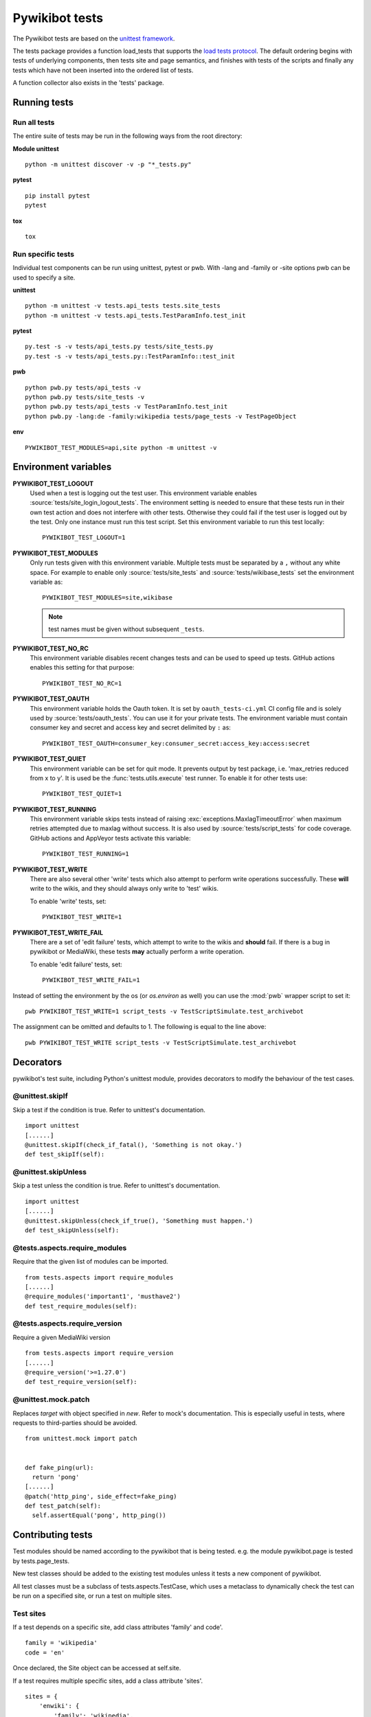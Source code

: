 ***************
Pywikibot tests
***************

The Pywikibot tests are based on the `unittest framework
<https://docs.python.org/3/library/unittest.html>`_.

The tests package provides a function load_tests that supports the
`load tests protocol
<https://docs.python.org/3/library/unittest.html#load-tests-protocol>`_.
The default ordering begins with tests of underlying components, then tests
site and page semantics, and finishes with tests of the scripts and finally
any tests which have not been inserted into the ordered list of tests.

A function collector also exists in the 'tests' package.

Running tests
=============

Run all tests
-------------

The entire suite of tests may be run in the following ways from the root directory:

**Module unittest**

::

    python -m unittest discover -v -p "*_tests.py"

**pytest**

::

    pip install pytest
    pytest

**tox**

::

    tox

Run specific tests
------------------

Individual test components can be run using unittest, pytest or pwb.
With -lang and -family or -site options pwb can be used to specify a site.


**unittest**

::

    python -m unittest -v tests.api_tests tests.site_tests
    python -m unittest -v tests.api_tests.TestParamInfo.test_init

**pytest**

::

    py.test -s -v tests/api_tests.py tests/site_tests.py
    py.test -s -v tests/api_tests.py::TestParamInfo::test_init

**pwb**

::

    python pwb.py tests/api_tests -v
    python pwb.py tests/site_tests -v
    python pwb.py tests/api_tests -v TestParamInfo.test_init
    python pwb.py -lang:de -family:wikipedia tests/page_tests -v TestPageObject

**env**

::

    PYWIKIBOT_TEST_MODULES=api,site python -m unittest -v


Environment variables
=====================

**PYWIKIBOT_TEST_LOGOUT**
  Used when a test is logging out the test user. This environment variable
  enables :source:`tests/site_login_logout_tests`. The environment setting is
  needed to ensure that these tests run in their own test action and does not
  interfere with other tests. Otherwise they could fail if the test user is
  logged out by the test. Only one instance must run this test script. Set this
  environment variable to run this test locally::

    PYWIKIBOT_TEST_LOGOUT=1

**PYWIKIBOT_TEST_MODULES**
  Only run tests given with this environment variable. Multiple tests must be
  separated by a ``,`` without any white space. For example to enable only
  :source:`tests/site_tests` and :source:`tests/wikibase_tests` set the
  environment variable as::

    PYWIKIBOT_TEST_MODULES=site,wikibase

  .. note:: test names must be given without subsequent ``_tests``.

**PYWIKIBOT_TEST_NO_RC**
  This environment variable disables recent changes tests and can be used to
  speed up tests. GitHub actions enables this setting for that purpose::

    PYWIKIBOT_TEST_NO_RC=1

**PYWIKIBOT_TEST_OAUTH**
  This environment variable holds the Oauth token. It is set by
  ``oauth_tests-ci.yml`` CI config file and is solely used by
  :source:`tests/oauth_tests`. You can use it for your private tests. The
  environment variable must contain consumer key and secret and access
  key and secret delimited by ``:`` as::

    PYWIKIBOT_TEST_OAUTH=consumer_key:consumer_secret:access_key:access:secret

**PYWIKIBOT_TEST_QUIET**
  This environment variable can be set for quit mode. It prevents output by
  test package, i.e. 'max_retries reduced from x to y'. It is used be the
  :func:`tests.utils.execute` test runner. To enable it for other tests use::

        PYWIKIBOT_TEST_QUIET=1

**PYWIKIBOT_TEST_RUNNING**
  This environment variable skips tests instead of raising
  :exc:`exceptions.MaxlagTimeoutError` when maximum retries attempted due to
  maxlag without success. It is also used by :source:`tests/script_tests` for code
  coverage. GitHub actions and AppVeyor tests activate this variable::

    PYWIKIBOT_TEST_RUNNING=1

**PYWIKIBOT_TEST_WRITE**
  There are also several other 'write' tests which also attempt to perform
  write operations successfully.  These **will** write to the wikis, and they
  should always only write to 'test' wikis.

  .. versionchanged:: 9.2
     Enabling them will also enable 'edit failure' tests which attempt to write
     to the wikis and **should** fail. If there is a bug in pywikibot or
     MediaWiki, these tests **may** actually perform a write operation.

  To enable 'write' tests, set::

    PYWIKIBOT_TEST_WRITE=1

**PYWIKIBOT_TEST_WRITE_FAIL**
  There are a set of 'edit failure' tests, which attempt to write to the wikis
  and **should** fail. If there is a bug in pywikibot or MediaWiki, these
  tests **may** actually perform a write operation.

  To enable 'edit failure' tests, set::

    PYWIKIBOT_TEST_WRITE_FAIL=1

  .. deprecated:: 9.2
     this environment variable no longer has any effect; use
     :envvar:`PYWIKIBOT_TEST_WRITE` instead.

Instead of setting the environment by the os (or `os.environ` as well) you can use the :mod:`pwb`
wrapper script to set it::

    pwb PYWIKIBOT_TEST_WRITE=1 script_tests -v TestScriptSimulate.test_archivebot

The assignment can be omitted and defaults to 1. The following is equal to the line above::

    pwb PYWIKIBOT_TEST_WRITE script_tests -v TestScriptSimulate.test_archivebot

.. versionremoved:: 9.5
   The :envvar:`PYWIKIBOT_TEST_GUI` environment variable.

Decorators
==========

pywikibot's test suite, including Python's unittest module, provides decorators
to modify the behaviour of the test cases.

@unittest.skipIf
----------------
Skip a test if the condition is true. Refer to unittest's documentation.

::

  import unittest
  [......]
  @unittest.skipIf(check_if_fatal(), 'Something is not okay.')
  def test_skipIf(self):

@unittest.skipUnless
--------------------
Skip a test unless the condition is true. Refer to unittest's documentation.

::

  import unittest
  [......]
  @unittest.skipUnless(check_if_true(), 'Something must happen.')
  def test_skipUnless(self):

@tests.aspects.require_modules
-------------------------------
Require that the given list of modules can be imported.

::

  from tests.aspects import require_modules
  [......]
  @require_modules('important1', 'musthave2')
  def test_require_modules(self):

@tests.aspects.require_version
------------------------------
Require a given MediaWiki version

::

  from tests.aspects import require_version
  [......]
  @require_version('>=1.27.0')
  def test_require_version(self):

@unittest.mock.patch
-----------------------
Replaces `target` with object specified in `new`. Refer to mock's documentation.
This is especially useful in tests, where requests to third-parties should be
avoided.

::

  from unittest.mock import patch


  def fake_ping(url):
    return 'pong'
  [......]
  @patch('http_ping', side_effect=fake_ping)
  def test_patch(self):
    self.assertEqual('pong', http_ping())

Contributing tests
==================

Test modules should be named according to the pywikibot that is being tested.
e.g. the module pywikibot.page is tested by tests.page_tests.

New test classes should be added to the existing test modules unless it
tests a new component of pywikibot.

All test classes must be a subclass of tests.aspects.TestCase, which uses a
metaclass to dynamically check the test can be run on a specified site, or
run a test on multiple sites.

Test sites
----------

If a test depends on a specific site, add class attributes 'family' and code'.

::

    family = 'wikipedia'
    code = 'en'

Once declared, the Site object can be accessed at self.site.


If a test requires multiple specific sites, add a class attribute 'sites'.

::

    sites = {
        'enwiki': {
            'family': 'wikipedia',
            'code': 'en',
        },
        'itwikt': {
            'family': 'wiktionary',
            'code': 'it',
        }
    }

To obtain the Site object, call self.get_site with the key given to the site.

::

    self.get_site('itwikt')

For tests which require network access to a website which is not an APISite,
the class attribute 'sites' may include a hostname.

::

    sites = {
        'wdq':
            'hostname': 'wdq.wmflabs.org',
        }
    }


Other class attributes
----------------------

- ``net = False``: test class does not use a site
- ``dry = True``: test class can use a fake site object
- ``cached = True``: test class may aggressively cache API responses
- ``login = True``: test class needs to login to site
- ``rights = '<rights>'``: test class needs specific rights. Multiple rights  must be delimited with ``,``.
- ``write = True``: test class needs to write to a site
